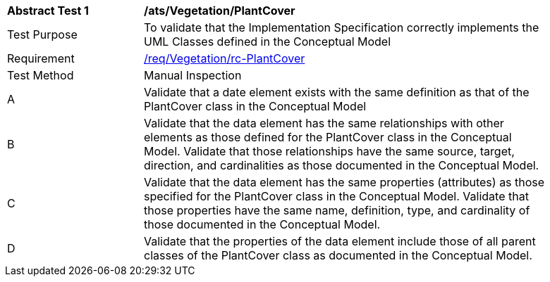 [[ats_Vegetation_PlantCover]]
[width="90%",cols="2,6a"]
|===
^|*Abstract Test {counter:ats-id}* |*/ats/Vegetation/PlantCover* 
^|Test Purpose |To validate that the Implementation Specification correctly implements the UML Classes defined in the Conceptual Model
^|Requirement |<<req_Vegetation_PlantCover,/req/Vegetation/rc-PlantCover>>
^|Test Method |Manual Inspection
^|A |Validate that a date element exists with the same definition as that of the PlantCover class in the Conceptual Model 
^|B |Validate that the data element has the same relationships with other elements as those defined for the PlantCover class in the Conceptual Model. Validate that those relationships have the same source, target, direction, and cardinalities as those documented in the Conceptual Model.
^|C |Validate that the data element has the same properties (attributes) as those specified for the PlantCover class in the Conceptual Model. Validate that those properties have the same name, definition, type, and cardinality of those documented in the Conceptual Model.
^|D |Validate that the properties of the data element include those of all parent classes of the PlantCover class as documented in the Conceptual Model.  
|===
